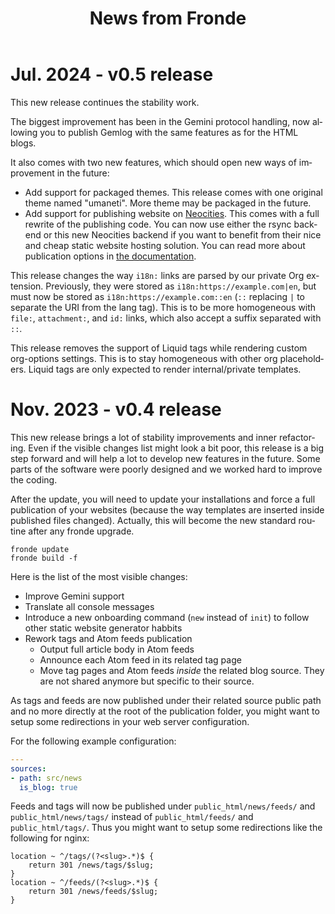 #+title: News from Fronde
#+language: en

* Jul. 2024 - v0.5 release

This new release continues the stability work.

The biggest improvement has been in the Gemini protocol handling, now
allowing you to publish Gemlog with the same features as for the HTML
blogs.

It also comes with two new features, which should open new ways of
improvement in the future:

- Add support for packaged themes. This release comes with one original
  theme named "umaneti". More theme may be packaged in the future.
- Add support for publishing website on [[https://neocities.org][Neocities]]. This comes with a
  full rewrite of the publishing code. You can now use either the rsync
  backend or this new Neocities backend if you want to benefit from
  their nice and cheap static website hosting solution. You can read
  more about publication options in [[./DOCUMENTATION.org::#remote_setting][the documentation]].

#+begin_warningblock
This release changes the way ~i18n:~ links are parsed by our private Org
extension. Previously, they were stored as ~i18n:https://example.com|en~, but
must now be stored as ~i18n:https://example.com::en~ (~::~ replacing ~|~ to
separate the URI from the lang tag). This is to be more homogeneous with
~file:~, ~attachment:~, and ~id:~ links, which also accept a suffix separated
with ~::~.
#+end_warningblock

#+begin_warningblock
This release removes the support of Liquid tags while rendering custom
org-options settings. This is to stay homogeneous with other org
placeholders. Liquid tags are only expected to render internal/private
templates.
#+end_warningblock


* Nov. 2023 - v0.4 release

This new release brings a lot of stability improvements and inner
refactoring. Even if the visible changes list might look a bit poor,
this release is a big step forward and will help a lot to develop new
features in the future. Some parts of the software were poorly designed
and we worked hard to improve the coding.

#+begin_noteblock
After the update, you will need to update your installations and force a
full publication of your websites (because the way templates are
inserted inside published files changed). Actually, this will become
the new standard routine after any fronde upgrade.

#+begin_src shell
  fronde update
  fronde build -f
#+end_src
#+end_noteblock

Here is the list of the most visible changes:

- Improve Gemini support
- Translate all console messages
- Introduce a new onboarding command (~new~ instead of ~init~) to follow
  other static website generator habbits
- Rework tags and Atom feeds publication
  + Output full article body in Atom feeds
  + Announce each Atom feed in its related tag page
  + Move tag pages and Atom feeds /inside/ the related blog source. They
    are not shared anymore but specific to their source.

#+begin_warningblock
As tags and feeds are now published under their related source public
path and no more directly at the root of the publication folder, you
might want to setup some redirections in your web server configuration.

For the following example configuration:

#+begin_src yaml
  ---
  sources:
  - path: src/news
    is_blog: true
#+end_src

Feeds and tags will now be published under ~public_html/news/feeds/~ and
~public_html/news/tags/~ instead of ~public_html/feeds/~ and
~public_html/tags/~. Thus you might want to setup some redirections like
the following for nginx:

#+begin_src
  location ~ ^/tags/(?<slug>.*)$ {
      return 301 /news/tags/$slug;
  }
  location ~ ^/feeds/(?<slug>.*)$ {
      return 301 /news/feeds/$slug;
  }
#+end_src
#+end_warningblock
